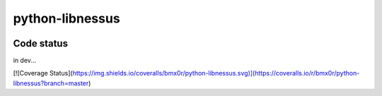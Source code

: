 python-libnessus
==============

|Build Status|
|Build Savon|

Code status
-----------

in dev...

.. |Build Status| image:: https://travis-ci.org/bmx0r/python-libnessus.png?branch=master
   :target: https://travis-ci.org/bmx0r/python-libnessus

[![Coverage Status](https://img.shields.io/coveralls/bmx0r/python-libnessus.svg)](https://coveralls.io/r/bmx0r/python-libnessus?branch=master)


.. |Build Savon| image:: https://travis-ci.org/savon-noir/python-libnessus.svg?branch=master   :target: https://travis-ci.org/savon-noir/python-libnessus
